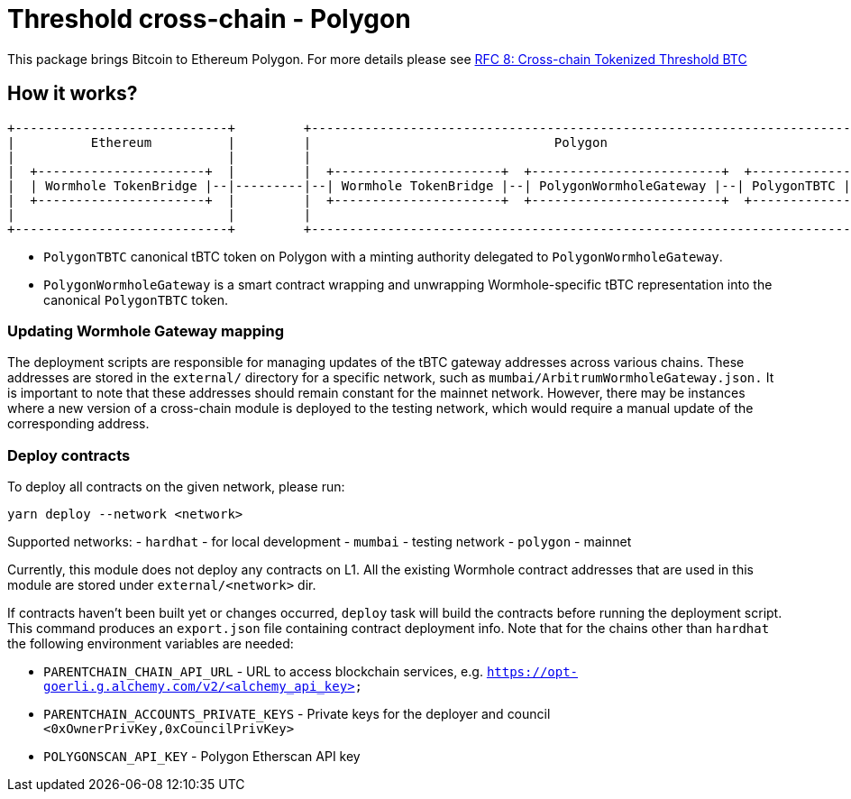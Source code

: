 :toc: macro

= Threshold cross-chain - Polygon

This package brings Bitcoin to Ethereum Polygon. For more details please
see link:https://github.com/keep-network/tbtc-v2/blob/main/docs/rfc/rfc-8.adoc[RFC 8: Cross-chain Tokenized Threshold BTC]

== How it works?

```
+----------------------------+         +---------------------------------------------------------------------------+
|          Ethereum          |         |                                Polygon                                   |
|                            |         |                                                                           |
|  +----------------------+  |         |  +----------------------+  +-------------------------+  +--------------+  |
|  | Wormhole TokenBridge |--|---------|--| Wormhole TokenBridge |--| PolygonWormholeGateway |--| PolygonTBTC |  |
|  +----------------------+  |         |  +----------------------+  +-------------------------+  +--------------+  |
|                            |         |                                                                           |
+----------------------------+         +---------------------------------------------------------------------------+
```

- `PolygonTBTC` canonical tBTC token on Polygon with a minting authority
delegated to `PolygonWormholeGateway`.
- `PolygonWormholeGateway` is a smart contract wrapping and unwrapping 
Wormhole-specific tBTC representation into the canonical `PolygonTBTC` token.

=== Updating Wormhole Gateway mapping

The deployment scripts are responsible for managing updates of the tBTC gateway
addresses across various chains. These addresses are stored in the `external/`
directory for a specific network, such as `mumbai/ArbitrumWormholeGateway.json.` 
It is important to note that these addresses should remain constant for the 
mainnet network. However, there may be instances where a new version of a 
cross-chain module is deployed to the testing network, which would require a 
manual update of the corresponding address.

=== Deploy contracts

To deploy all contracts on the given network, please run:
```
yarn deploy --network <network>
```

Supported networks:
- `hardhat` - for local development
- `mumbai` - testing network
- `polygon` - mainnet

Currently, this module does not deploy any contracts on L1. All the existing 
Wormhole contract addresses that are used in this module are stored under 
`external/<network>` dir.

If contracts haven't been built yet or changes occurred, `deploy` task will build
the contracts before running the deployment script. This command produces
an `export.json` file containing contract deployment info. Note that for the
chains other than `hardhat` the following environment variables are needed:

- `PARENTCHAIN_CHAIN_API_URL` - URL to access blockchain services, e.g. `https://opt-goerli.g.alchemy.com/v2/<alchemy_api_key>`
- `PARENTCHAIN_ACCOUNTS_PRIVATE_KEYS` - Private keys for the deployer and council `<0xOwnerPrivKey,0xCouncilPrivKey>`
- `POLYGONSCAN_API_KEY` - Polygon Etherscan API key
